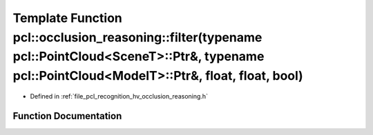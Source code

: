 .. _exhale_function_occlusion__reasoning_8h_1a2d5265ba313da09e016efe88ac0ce6e1:

Template Function pcl::occlusion_reasoning::filter(typename pcl::PointCloud<SceneT>::Ptr&, typename pcl::PointCloud<ModelT>::Ptr&, float, float, bool)
======================================================================================================================================================

- Defined in :ref:`file_pcl_recognition_hv_occlusion_reasoning.h`


Function Documentation
----------------------


.. doxygenfunction:: pcl::occlusion_reasoning::filter(typename pcl::PointCloud<SceneT>::Ptr&, typename pcl::PointCloud<ModelT>::Ptr&, float, float, bool)
